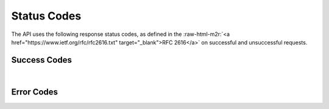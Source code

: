 .. role:: raw-html-m2r(raw)
   :format: html


Status Codes
============

The API uses the following response status codes, as defined in the :raw-html-m2r:`<a href="https://www.ietf.org/rfc/rfc2616.txt" target="_blank">RFC 2616</a>` on successful and unsuccessful requests.

Success Codes
-------------


.. raw:: html

   <table style="width:100%" border="1px" cellpadding="5">
     <tr>
       <th align="left">Response Code</th>
       <th>Meaning</th>
       <th align="left">Description</th>
     </tr>
     <tr>
       <td>200</td>
       <td align="center">Success</td>
       <td>The request succeeded</td>
     <tr>
     </tr>
       <td>201</td>
       <td align="center">Created</td>
       <td>The request succeeded and a new resource was created. Only applicable on PUT and POST actions</td>
     <tr>
     </tr>
       <td>202</td>
       <td align="center">Accepted</td>
       <td>The request has been accepted for processing, but the processing has not been completed. Common for all async actions such as job submissions, file transfers, etc</td>
     <tr>
     </tr>
       <td>206</td>
       <td align="center">Partial Content</td>
       <td>The server has fulfilled the partial GET request for the resource. This will always be the return status of a request using a Range header</td>
     <tr>
     </tr>
       <td>301</td>
       <td align="center">Moved Permanently</td>
       <td>The requested resource has been assigned a new permanent URI. You should follow the Location header, repeating the request</td>
     <tr>
     </tr>
       <td>304</td>
       <td align="center">Not Modified</td>
       <td>You requested an action that succeeded, but did not modify the resource</td>
     </tr> 
   </table>
|

Error Codes
-----------


.. raw:: html

   <table style="width:100%" border="1px" cellpadding="5">
     <tr>
       <th align="left">Response Code</th>
       <th>Meaning</th>
       <th align="left">Description</th>
     </tr><tr>
       <td>400</td>
       <td align="center">Bad request</td>
       <td>Your request was invalid</td>
     <tr></tr>
       <td>401</td>
       <td align="center">Unauthorized</td>
       <td>Authentication required, but not provided</td>
     <tr></tr>
       <td>403</td>
       <td align="center">Forbidden</td>
       <td>You do not have permission to access the given resource</td>
     <tr></tr>
       <td>404</td>
       <td align="center">Not found</td>
       <td>No resource was found at the given URL</td>
     <tr></tr>
       <td>405</td>
       <td align="center">Method Not Allowed</td>
       <td>You tried to access a resource with an invalid method </td>
     <tr>
     </tr>
       <td>406</td>
       <td align="center">Not Acceptable</td>
       <td>You requested a response format that isn’t supported</td>
     </tr> 
   </table>

